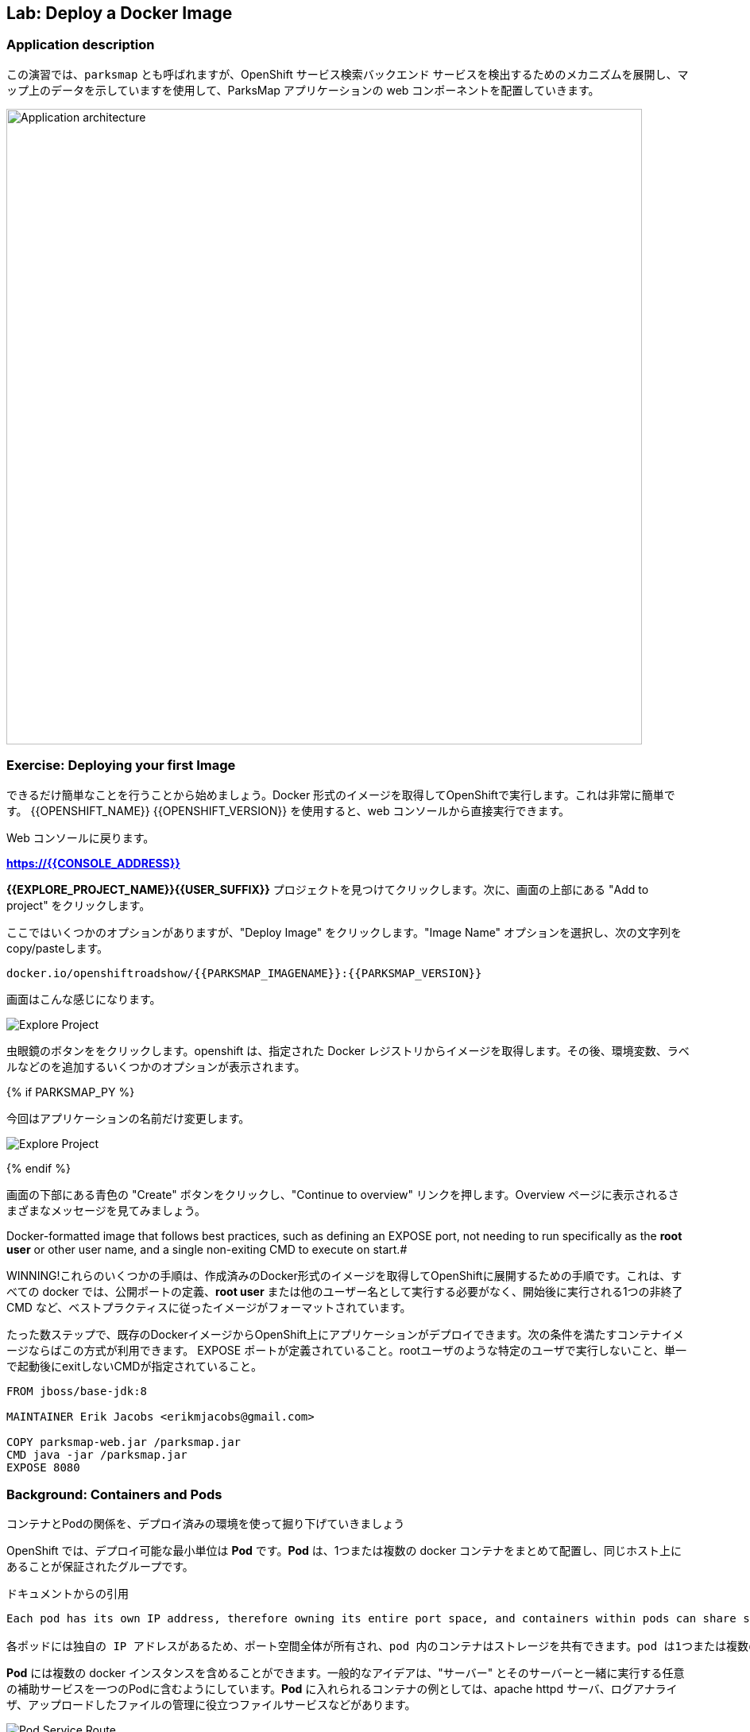 ## Lab: Deploy a Docker Image

### Application description
// In this lab, we're going to deploy the web component of the ParksMap application which is also called `parksmap` and uses OpenShift service discovery mechanism to discover the backend services deployed and shows their data on the map.

この演習では、`parksmap` とも呼ばれますが、OpenShift サービス検索バックエンド サービスを検出するためのメカニズムを展開し、マップ上のデータを示していますを使用して、ParksMap アプリケーションの web コンポーネントを配置していきます。

image::roadshow-app-architecture-parksmap-1.png[Application architecture,800,align="center"]

### Exercise: Deploying your first Image

// Let's start by doing the simplest thing possible - get a plain old Docker-formatted image to run on OpenShift. This is incredibly simple to do.  With {{OPENSHIFT_NAME}} {{OPENSHIFT_VERSION}} it can be done directly from the web console.

できるだけ簡単なことを行うことから始めましょう。Docker 形式のイメージを取得してOpenShiftで実行します。これは非常に簡単です。 {{OPENSHIFT_NAME}} {{OPENSHIFT_VERSION}} を使用すると、web コンソールから直接実行できます。

// [silver]#Return to the web console:#

Web コンソールに戻ります。

*link:https://{{CONSOLE_ADDRESS}}[]*

// [silver]#Find your *{{EXPLORE_PROJECT_NAME}}{{USER_SUFFIX}}* project and click it. Next, click "Add to project" at the top of the screen.#

*{{EXPLORE_PROJECT_NAME}}{{USER_SUFFIX}}* プロジェクトを見つけてクリックします。次に、画面の上部にある "Add to project" をクリックします。

// [silver]#There are several options, but we are only concerned with "Deploy Image". Click it. We will learn more about image streams and image stream tags later. For now, select the "Image Name" option, and copy/paste the following into the box:#

ここではいくつかのオプションがありますが、"Deploy Image" をクリックします。"Image Name" オプションを選択し、次の文字列を copy/pasteします。

[source]
----
docker.io/openshiftroadshow/{{PARKSMAP_IMAGENAME}}:{{PARKSMAP_VERSION}}
----

// [silver]#Your screen will end up looking something like this:#

画面はこんな感じになります。　

image::parksmap-image.png[Explore Project]

// [silver]#Either press *enter* or click on the magnifying glass. OpenShift will then go out to the Docker registry specified and interrogate the image. You then are presented with some options to add things like environment variables, labels, and etc. -- which we will learn about later.#

虫眼鏡のボタンををクリックします。openshift は、指定された Docker レジストリからイメージを取得します。その後、環境変数、ラベルなどのを追加するいくつかのオプションが表示されます。 

{% if PARKSMAP_PY %}

// [silver]#For now, change the application name:#

今回はアプリケーションの名前だけ変更します。

image::parksmap-image-options.png[Explore Project]

{% endif %}

// [silver]#Hit the blue "Create" button at the bottom of the screen and then click the "Continue to overview" link. Take a moment to look at the various messages that you now see on the overview page.#

画面の下部にある青色の "Create" ボタンをクリックし、"Continue to overview" リンクを押します。Overview ページに表示されるさまざまなメッセージを見てみましょう。

// [silver]#WINNING! These few steps are the only ones you need to run to get a "vanilla" Docker-formatted image deployed on OpenShift. This should work with any
Docker-formatted image that follows best practices, such as defining an EXPOSE port, not needing to run specifically as the *root user* or other user name, and a single non-exiting CMD to execute on start.#

WINNING!これらのいくつかの手順は、作成済みのDocker形式のイメージを取得してOpenShiftに展開するための手順です。これは、すべての docker では、公開ポートの定義、*root user* または他のユーザー名として実行する必要がなく、開始後に実行される1つの非終了 CMD など、ベストプラクティスに従ったイメージがフォーマットされています。

たった数ステップで、既存のDockerイメージからOpenShift上にアプリケーションがデプロイできます。次の条件を満たすコンテナイメージならばこの方式が利用できます。
EXPOSE ポートが定義されていること。rootユーザのような特定のユーザで実行しないこと、単一で起動後にexitしないCMDが指定されていること。


```
FROM jboss/base-jdk:8

MAINTAINER Erik Jacobs <erikmjacobs@gmail.com>

COPY parksmap-web.jar /parksmap.jar
CMD java -jar /parksmap.jar
EXPOSE 8080
```

### Background: Containers and Pods

// [silver]#Before we start digging in we need to understand how containers and *Pods* are related. Given the morning sessions where we discussed the OpenShift platform and how it uses containers and *Pods*, we will not be covering the background on these technologies in this lab.  Instead, we will dive right in and start using them.#

コンテナとPodの関係を、デプロイ済みの環境を使って掘り下げていきましょう

// [silver]#In OpenShift, the smallest deployable unit is a *Pod*. A *Pod* is a group of one or more Docker containers deployed together and guaranteed to be on the same host.  From the doc:#

OpenShift では、デプロイ可能な最小単位は *Pod* です。*Pod* は、1つまたは複数の docker コンテナをまとめて配置し、同じホスト上にあることが保証されたグループです。 


ドキュメントからの引用
[source]
----
Each pod has its own IP address, therefore owning its entire port space, and containers within pods can share storage. Pods can be "tagged" with one or more labels, which are then used to select and manage groups of pods in a single operation.

各ポッドには独自の IP アドレスがあるため、ポート空間全体が所有され、pod 内のコンテナはストレージを共有できます。pod は1つまたは複数のラベルで "タグ付け" することができ、1つの操作でポッドのグループを選択して管理するために使用されます。
----

// [silver]#*Pods* can contain multiple Docker instances. The general idea is for a Pod to contain a "server" and any auxiliary services you want to run along with that server. Examples of containers you might put in a *Pod* are, an Apache HTTPD server, a log analyzer, and a file service to help manage uploaded files.#

*Pod* には複数の docker インスタンスを含めることができます。一般的なアイデアは、"サーバー" とそのサーバーと一緒に実行する任意の補助サービスを一つのPodに含むようにしています。*Pod* に入れられるコンテナの例としては、apache httpd サーバ、ログアナライザ、アップロードしたファイルの管理に役立つファイルサービスなどがあります。

image::docker-PodServiceRoute.png[Pod Service Route]

### Exercise: Examining the Pod

// [silver]#In the web console's overview page you will see that there is a single *Pod* that was created by your actions. This *Pod* contains a single container, which happens to be the parks map application - a simple Spring Boot/Java application.#

web コンソールの概要ページには、先ほど作成した1つの *Pod* が表示されています。この *Pod* には公園の場所を表示する地図アプリケーションの1つコンテナが含まれています。アプリケーションは、シンプルな Spring Boot/Java アプリケーションです。


// [silver]#You can also examine *Pods* from the command line:#

CLI を使って、Podの情報を確認することができます。


[source]
----
$ oc get pod
----

// [silver]#You should see output that looks similar to:#

次のような出力が表示されます。


[source]
----
NAME               READY     STATUS    RESTARTS   AGE
parksmap-1-hx0kv   1/1       Running   0          2m
----

// [silver]#The above output lists all of the *Pods* in the current *Project*, including the *Pod* name, state, restarts, and uptime. Once you have a *Pod*'s name, you can get more information about the *Pod* using the *oc get* command.  To make the output readable, I suggest changing the output type to *YAML* using the following syntax:#

上記の出力には、*Pods* の名前、状態、再起動回数、稼働時間など、現在の *Project* 内のすべての *Pod* が一覧表示されます。 *Pod* の名前がわかれば、"oc get" コマンド を使用して *Pod* についての詳細情報を得ることができます。 出力を読みやすくするために、次の構文を使用して出力の種類を *YAML* に変更することをお勧めします。


[NOTE]
====
// [silver]#Make sure you use the correct *Pod* name from your output.#

*Pod* 名が正しいことを確認してください。
====


[source,role=copypaste]
----
$ oc get pod parksmap-1-hx0kv -o yaml
----

// [silver]#You should see something like the following output (which has been truncated due to space considerations of this workshop manual):#

次の出力のようなものが表示されます。


[source]
----
apiVersion: v1
kind: Pod
metadata:
  annotations:
    kubernetes.io/created-by: |
      {"kind":"SerializedReference","apiVersion":"v1","reference":{"kind":"ReplicationController","namespace":"explore-00","name":"parksmap-1","uid":"f1b37b1b-e3e2-11e6-81a2-0696d1181070","apiVersion":"v1","reso
urceVersion":"36222"}}
    kubernetes.io/limit-ranger: 'LimitRanger plugin set: cpu, memory request for container
      parksmap; cpu, memory limit for container parksmap'
    openshift.io/deployment-config.latest-version: "1"
    openshift.io/deployment-config.name: parksmap
    openshift.io/deployment.name: parksmap-1
    openshift.io/generated-by: OpenShiftWebConsole
    openshift.io/scc: restricted
  creationTimestamp: 2017-01-26T16:17:36Z
  generateName: parksmap-1-
  labels:
    app: parksmap
    deployment: parksmap-1
    deploymentconfig: parksmap
  name: parksmap-1-bvaz6
...............
----

// [silver]#The web interface also shows a lot of the same information on the *Pod* details page. If you click in the *Pod* circle, and then click the *Pod* name, you will find the details page. You can also get there by clicking "Applications", then "Pods", at the left, and then clicking the *Pod* name.#

web インターフェイスには、*Pod* の詳細ページに情報が多数表示されます。*Pod* の円をクリックし、*Pod* 名をクリックすると、詳細ページが表示されます。また、そこから "Applications" をクリックして取得することができます, 次に *Pod* 名をクリックします。

// [silver]#Getting the parks map image running may take a little while to complete. Each OpenShift node that is asked to run the image has to pull (download) it if the node does not already have it cached locally. You can check on the status of the image download and deployment in the *Pod* details page, or from the command line with the `oc get pods` command that you used before.#

Parksmap アプリケーションが実行されるまでには、少しかかる場合があります。Podを稼働させる各 OpenShift ノードは、コンテナイメージがローカルにキャッシュされていない場合は、それをダウンロード(Docker Pull)する必要があります。 Webコンソールの *Pod* の詳細ページまてゃ `oc get pod` コマンドで、イメージのダウンロードとデプロイの状況を確認することができます。


### Background: A Little About the Docker Daemon

// [silver]#Whenever OpenShift asks the node's Docker daemon to run an image, the Docker daemon will check to make sure it has the right "version" of the image to run.  If it doesn't, it will pull it from the specified registry.#

OpenShift が、ノードの docker デーモンにコンテナの実行を要求するたびに、docker デーモンは正しいバージョンのコンテナイメージがあることを確認します。ない場合には、指定されたレジストリからダウンロードします。

// [silver]#There are a number of ways to customize this behavior. They are documented in https://{{DOCS_URL}}/latest/dev_guide/application_lifecycle/new_app.html#specifying-an-image[specifying an image] as well as https://{{DOCS_URL}}/latest/dev_guide/managing_images.html#image-pull-policy[image pullpolicy].#

イメージの取得ポリシーをカスタマイズする方法のは幾つかあります。

|===
|Always|毎回イメージをpullする
|IfNotPresent|イメージがない場合だけpullする
|Never|イメージをpullしない（あらかじめdocker pullでキャッシュしておく必要がある）
|===

詳細はマニュアルに記載しています。
https://{{DOCS_URL}}/latest/dev_guide/application_lifecycle/new_app.html#specifying-an-image[specifying an image]
同様に
https://{{DOCS_URL}}/latest/dev_guide/managing_images.html#image-pull-policy[image pullpolicy]。


#### Background: Services

// [silver]#*Services* provide a convenient abstraction layer inside OpenShift to find a group of like *Pods*. They also act as an internal proxy/load balancer between those *Pods* and anything else that needs to access them from inside the OpenShift environment. For example, if you needed more parks map servers to handle the load, you could spin up more *Pods*. OpenShift automatically maps them as endpoints to the *Service*, and the incoming requests would not notice anything different except　that the *Service* was now doing a better job handling the requests.#

*Service* は、Podをグルーピングしてアクセスするための抽象的なレイヤを提供します。また、OpenShift 内で *Pod* へアクセスする場合の Proxy /Load Balancer としての機能も提供します。たとえば、高負荷の処理するために多くの Parksmap アプリケーションが必要な場合は、*Pod* をスケールアップすることができます。OpenShift は、自動的に追加されたPodをエンドポイントとして *Service* にマッピングし、処理を割りするようになるので。

// [silver]#When you asked OpenShift to run the image, it automatically created a *Service* for you. Remember that services are an internal construct. They are not available to the "outside world", or anything that is outside the OpenShift environment. That's OK, as you will learn later.#

OpenShift にイメージを実行するように要求すると、自動的に *Service* が作成されます。サービスは内部構造であることに注意してください。Servicesは、"外の世界"、または OpenShift 環境の外にあるものには利用できません。

// [silver]#The way that a *Service* maps to a set of *Pods* is via a system of *Labels* and *Selectors*. *Services* are assigned a fixed IP address and many ports and protocols can be mapped.#

*Service* を *Pod* と関連づける方法は、*Labels* と *Selectors* のシステムを介しています。*Services* は、固定 IP アドレスが割り当てられている多くのポートとプロトコルをマップすることができます。

// [silver]#There is a lot more information about https://{{DOCS_URL}}/latest/architecture/core_concepts/pods_and_services.html#services[Services], including the YAML format to make one by hand, in the official documentation.#

Pod とサービスの詳細はマニュアルを参照してください。
https://{{DOCS_URL}}/latest/architecture/core_concepts/pods_and_services.html#services[Services]


// [silver]#Now that we understand the basics of what a *Service* is, let's take a look at the *Service* that was created for the image that we just deployed.  In order to view the *Services* defined in your *Project*, enter in the following command:#

先ほどデプロイした Pod の Service を確認します。*Project* ないの *Service* の一覧は、次のコマンドで取得します。

[source]
----
$ oc get services
----

// [silver]#You should see output similar to the following:#

次のような出力が表示されます。


[source]
----
NAME       CLUSTER-IP       EXTERNAL-IP   PORT(S)    AGE
parksmap   172.30.169.213   <none>        8080/TCP   3h
----

// [silver]#In the above output, we can see that we have a *Service* named `parksmap` with an IP/Port combination of 172.30.169.213/8080TCP. Your IP address may be different, as each *Service* receives a unique IP address upon creation. *Service* IPs are fixed and never change for the life of the *Service*.#

上記の出力では、我々は 172.30.169.213/8080TCP のIP/Port の組み合わせで `parksmap` という名前の *Service* を持っていることがわかります。各 *Service* は、作成時に一意の IP アドレスを設定されるので、IP アドレスが上記のサンプルとは異なる場合があります。*Service* IPs は固定されており、*Service* の有効な間は変更することはありません。

// [silver]#In the web console, service information is available by clicking "Applications" and then clicking "Services" in the "Networking" submenu.#

web コンソールでは、「Applications」 をクリックし、「Networking」 サブメニューの「Services」 をクリックして、サービス情報を表示できます。

// [silver]#You can also get more detailed information about a *Service* by using the following command to display the data in YAML:#

また、次のコマンドを使用して YAML でデータを表示することにより、*Service* に関する詳細な情報を取得することもできます。


[source]
----
$ oc get service parksmap -o yaml
----

// [silver]#You should see output similar to the following:#

次のような出力が表示されます。


[source]
----
apiVersion: v1
kind: Service
metadata:
  annotations:
    openshift.io/generated-by: OpenShiftWebConsole
  creationTimestamp: 2016-10-03T15:33:17Z
  labels:
    app: parksmap
  name: parksmap
  namespace: {{EXPLORE_PROJECT_NAME}}{{USER_SUFFIX}}
  resourceVersion: "6893"
  selfLink: /api/v1/namespaces/{{EXPLORE_PROJECT_NAME}}{{USER_SUFFIX}}/services/parksmap
  uid: b51260a9-897e-11e6-bdaa-2cc2602f8794
spec:
  clusterIP: 172.30.169.213
  ports:
  - name: 8080-tcp
    port: 8080
    protocol: TCP
    targetPort: 8080
  selector:
    deploymentconfig: parksmap
  sessionAffinity: None
  type: ClusterIP
status:
  loadBalancer: {}
----

// [silver]#Take note of the `selector` stanza. Remember it.#

`selector` の記述を覚えていてください。


// [silver]#It is also of interest to view the JSON of the *Pod* to understand how OpenShift wires components together.  For example, run the following command to get the name of your `parksmap` *Pod*:#

OpenShiftがどのようにコンポーネントを関連づけているかを理解するために、興味のある *Pod* の JSON を表示することができます。 たとえば、次のコマンドを実行して、`parksmap` *Pod* の名前を取得します。

[source]
----
$ oc get pods
----

// [silver]#You should see output similar to the following:#

次のような出力が表示されます。


[source]
----
NAME               READY     STATUS    RESTARTS   AGE
parksmap-1-hx0kv   1/1       Running   0          3h
----

// [silver]#Now you can view the detailed data for your *Pod* with the following command:#

次のコマンドで *Pod* の詳細データを表示することができます。


[source]
----
$ oc get pod parksmap-1-hx0kv -o yaml
----

// [silver]#Under the `metadata` section you should see the following:#

`metadata` セクションの下で、次を確認します。

[source]
----
labels:
  app: parksmap
  deployment: parksmap-1
  deploymentconfig: parksmap
----

// * [silver]#The *Service* has `selector` stanza that refers to `deploymentconfig=parksmap`.#
// * [silver]#The *Pod* has multiple *Labels*:#
// ** [silver]#`deploymentconfig=parksmap`#
// ** [silver]#`app=parksmap`#
// ** [silver]#`deployment=parksmap-1`#

* *Service* には `selector` として `deploymentconfig = parksmap` が定義されている
* *Pod* は複数 *Labels*　がある
** `deploymentconfig=parksmap`
** `app=parksmap`
** `deployment=parksmap-1`


//[silver]#*Labels* are just key/value pairs. Any *Pod* in this *Project* that has a *Label* that matches the *Selector* will be associated with the *Service*. To see this in action, issue the following command:#

*Labels* は単なるkey/value ペアだけです。 *Selector* にマッチする *Label* を持つ *Project* 内の任意の*Pod* が、*Service*に 関連づけられます。確認するには、次のコマンドを実行します。

[source]
----
$ oc describe service parksmap
----

// [silver]#You should see something like the following output:#

次のように表示されます。

[source]
----
Name:                   parksmap
Namespace:              {{EXPLORE_PROJECT_NAME}}{{USER_SUFFIX}}
Labels:                 app=parksmap
Selector:               deploymentconfig=parksmap
Type:                   ClusterIP
IP:                     172.30.169.213
Port:                   8080-tcp        8080/TCP
Endpoints:              10.1.2.5:8080
Session Affinity:       None
No events.
----

// [silver]#You may be wondering why only one end point is listed. That is because there is only one *Pod* currently running.  In the next lab, we will learn how to scale an application, at which point you will be able to see multiple endpoints associated with the *Service*.#

Endpoints には、Service と関連付けられた Pod のIPアドレスが一つだけ記載されていまう。Pod をスケールアップすると、記載されるIPアドレスもふえます。
